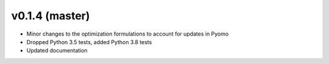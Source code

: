 v0.1.4 (master)
----------------------------

* Minor changes to the optimization formulations to account for updates in Pyomo
* Dropped Python 3.5 tests, added Python 3.8 tests
* Updated documentation
